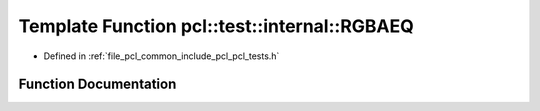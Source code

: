 .. _exhale_function_pcl__tests_8h_1a04016c6596390c1072e43072aadfdc15:

Template Function pcl::test::internal::RGBAEQ
=============================================

- Defined in :ref:`file_pcl_common_include_pcl_pcl_tests.h`


Function Documentation
----------------------


.. doxygenfunction:: pcl::test::internal::RGBAEQ(const char *, const char *, const Point1T&, const Point2T&)
